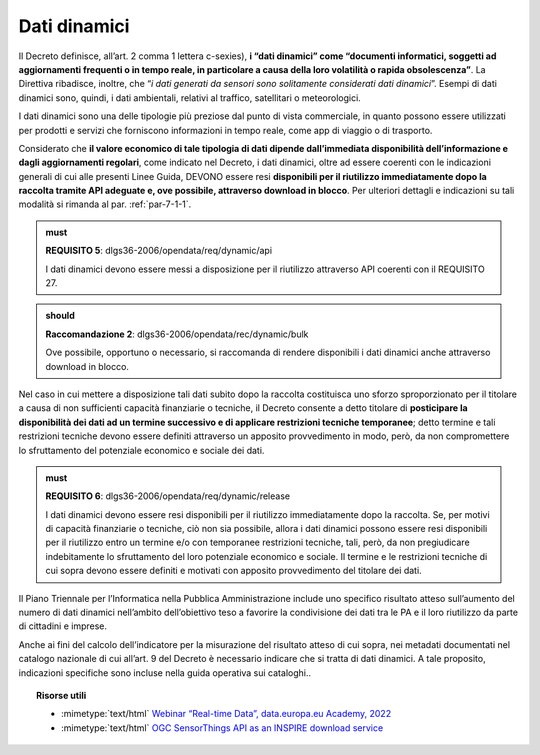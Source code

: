 .. _par-4-2:

Dati dinamici
~~~~~~~~~~~~~

Il Decreto definisce, all’art. 2 comma 1 lettera c-sexies), **i “dati
dinamici” come “\ documenti informatici, soggetti ad aggiornamenti
frequenti o in tempo reale, in particolare a causa della loro volatilità
o rapida obsolescenza\ ”**. La Direttiva ribadisce, inoltre, che “\ *i
dati generati da sensori sono solitamente considerati dati dinamici*\ ”.
Esempi di dati dinamici sono, quindi, i dati
ambientali, relativi al traffico, satellitari o meteorologici.

I dati dinamici sono una delle tipologie più preziose dal punto di
vista commerciale, in quanto possono essere utilizzati per prodotti e
servizi che forniscono informazioni in tempo reale, come app di viaggio
o di trasporto.

Considerato che **il valore economico di tale tipologia di dati dipende
dall’immediata disponibilità dell’informazione e dagli aggiornamenti
regolari**, come indicato nel Decreto, i dati dinamici, oltre ad essere
coerenti con le indicazioni generali di cui alle presenti Linee Guida, DEVONO
essere resi **disponibili per il riutilizzo immediatamente dopo la
raccolta tramite API adeguate e, ove possibile, attraverso download in
blocco**. Per ulteriori dettagli e indicazioni su tali modalità si
rimanda al par. :ref:`par-7-1-1`.

.. admonition:: must

    **REQUISITO 5**: dlgs36-2006/opendata/req/dynamic/api

    I dati dinamici devono essere messi a disposizione per il riutilizzo attraverso API coerenti con il REQUISITO 27.

.. admonition:: should

    **Raccomandazione 2**: dlgs36-2006/opendata/rec/dynamic/bulk

    Ove possibile, opportuno o necessario, si raccomanda di rendere disponibili i dati dinamici anche attraverso download in blocco.

Nel caso in cui mettere a disposizione tali dati subito dopo la raccolta
costituisca uno sforzo sproporzionato per il titolare a causa di non
sufficienti capacità finanziarie o tecniche, il Decreto consente a detto
titolare di **posticipare la disponibilità dei dati ad un termine
successivo e di applicare restrizioni tecniche temporanee**; detto
termine e tali restrizioni tecniche devono essere definiti attraverso un
apposito provvedimento in modo, però, da non compromettere lo
sfruttamento del potenziale economico e sociale dei dati.

.. admonition:: must

    **REQUISITO 6**: dlgs36-2006/opendata/req/dynamic/release

    I dati dinamici devono essere resi disponibili per il riutilizzo immediatamente dopo la raccolta.
    Se, per motivi di capacità finanziarie o tecniche, ciò non sia possibile, allora i dati dinamici possono essere resi disponibili per il riutilizzo entro un termine e/o con temporanee restrizioni tecniche, tali, però, da non pregiudicare indebitamente lo sfruttamento del loro potenziale economico e sociale.
    Il termine e le restrizioni tecniche di cui sopra devono essere definiti e motivati con apposito provvedimento del titolare dei dati.


Il Piano Triennale per l’Informatica nella Pubblica Amministrazione
include uno specifico risultato atteso sull’aumento del numero di dati
dinamici nell’ambito dell’obiettivo teso a favorire la condivisione dei
dati tra le PA e il loro riutilizzo da parte di cittadini e imprese.

Anche ai fini del calcolo dell’indicatore per la misurazione del risultato atteso di cui sopra, nei metadati documentati nel catalogo nazionale di cui all’art. 9 del Decreto è necessario indicare che si tratta di dati dinamici. A tale proposito, indicazioni specifiche sono incluse nella guida operativa sui cataloghi..


.. topic:: Risorse utili
 :class: useful-docs

 - :mimetype:`text/html` `Webinar “Real-time Data”, data.europa.eu Academy, 2022 <https://data.europa.eu/en/academy/real-time-data>`_

 - :mimetype:`text/html` `OGC SensorThings API as an INSPIRE download service <https://inspire.ec.europa.eu/good-practice/ogc-sensorthings-api-inspire-download-service>`_
